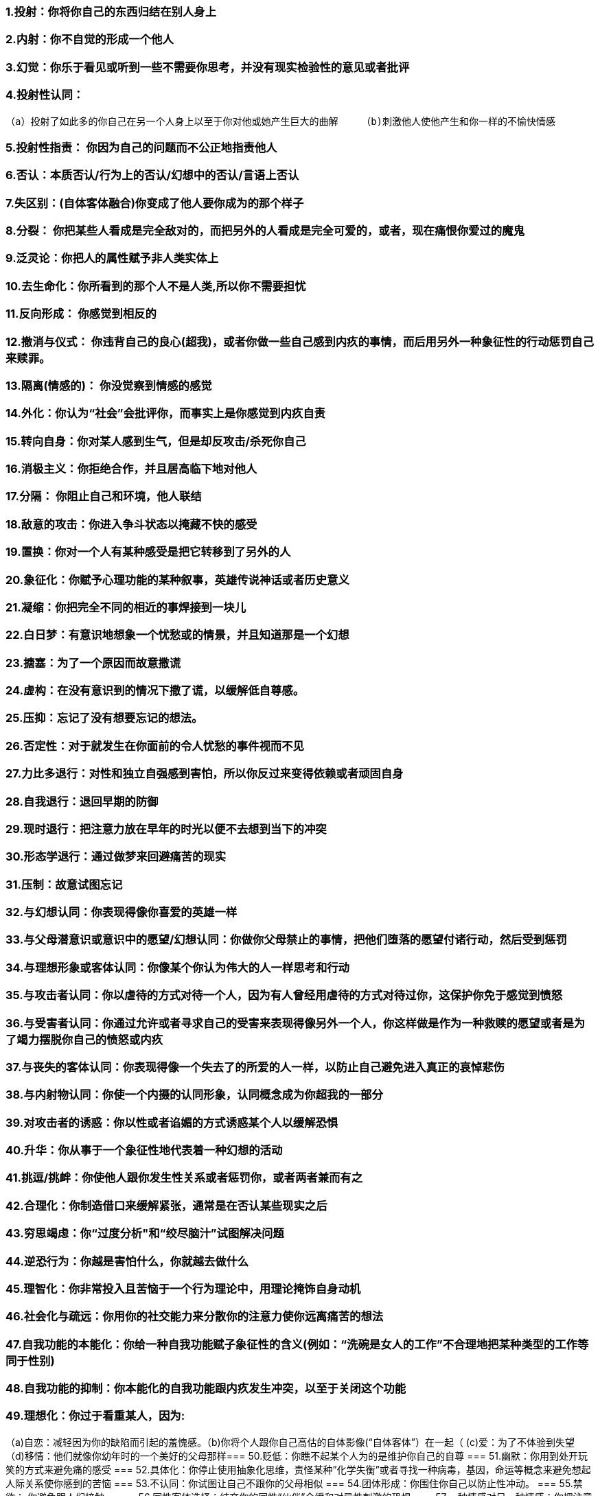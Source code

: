=== 1.投射：你将你自己的东西归结在别人身上
=== 2.内射：你不自觉的形成一个他人
=== 3.幻觉：你乐于看见或听到一些不需要你思考，并没有现实检验性的意见或者批评
=== 4.投射性认同：
    （a）投射了如此多的你自己在另一个人身上以至于你对他或她产生巨大的曲解    （b)刺激他人使他产生和你一样的不愉快情感

=== 5.投射性指责： 你因为自己的问题而不公正地指责他人
=== 6.否认：本质否认/行为上的否认/幻想中的否认/言语上否认
=== 7.失区别：(自体客体融合)你变成了他人要你成为的那个样子
=== 8.分裂： 你把某些人看成是完全敌对的，而把另外的人看成是完全可爱的，或者，现在痛恨你爱过的魔鬼
=== 9.泛灵论：你把人的属性赋予非人类实体上
=== 10.去生命化：你所看到的那个人不是人类,所以你不需要担忧
=== 11.反向形成： 你感觉到相反的
=== 12.撤消与仪式： 你违背自己的良心(超我)，或者你做一些自己感到内疚的事情，而后用另外一种象征性的行动惩罚自己来赎罪。
=== 13.隔离(情感的)： 你没觉察到情感的感觉
=== 14.外化：你认为“社会”会批评你，而事实上是你感觉到内疚自责
=== 15.转向自身：你对某人感到生气，但是却反攻击/杀死你自己
=== 16.消极主义：你拒绝合作，并且居高临下地对他人
=== 17.分隔： 你阻止自己和环境，他人联结
=== 18.敌意的攻击：你进入争斗状态以掩藏不快的感受
=== 19.置换：你对一个人有某种感受是把它转移到了另外的人
=== 20.象征化：你赋予心理功能的某种叙事，英雄传说神话或者历史意义
=== 21.凝缩：你把完全不同的相近的事焊接到一块儿
=== 22.白日梦：有意识地想象一个忧愁或的情景，并且知道那是一个幻想
=== 23.搪塞：为了一个原因而故意撒谎
=== 24.虚构：在没有意识到的情况下撒了谎，以缓解低自尊感。
=== 25.压抑：忘记了没有想要忘记的想法。
=== 26.否定性：对于就发生在你面前的令人忧愁的事件视而不见
=== 27.力比多退行：对性和独立自强感到害怕，所以你反过来变得依赖或者顽固自身
=== 28.自我退行：退回早期的防御
=== 29.现时退行：把注意力放在早年的时光以便不去想到当下的冲突
=== 30.形态学退行：通过做梦来回避痛苦的现实
=== 31.压制：故意试图忘记
=== 32.与幻想认同：你表现得像你喜爱的英雄一样
=== 33.与父母潜意识或意识中的愿望/幻想认同：你做你父母禁止的事情，把他们堕落的愿望付诸行动，然后受到惩罚
=== 34.与理想形象或客体认同：你像某个你认为伟大的人一样思考和行动
=== 35.与攻击者认同：你以虐待的方式对待一个人，因为有人曾经用虐待的方式对待过你，这保护你免于感觉到愤怒
=== 36.与受害者认同：你通过允许或者寻求自己的受害来表现得像另外一个人，你这样做是作为一种救赎的愿望或者是为了竭力摆脱你自己的愤怒或内疚
=== 37.与丧失的客体认同：你表现得像一个失去了的所爱的人一样，以防止自己避免进入真正的哀悼悲伤
=== 38.与内射物认同：你使一个内摄的认同形象，认同概念成为你超我的一部分
=== 39.对攻击者的诱惑：你以性或者谄媚的方式诱惑某个人以缓解恐惧
=== 40.升华：你从事于一个象征性地代表着一种幻想的活动
=== 41.挑逗/挑衅：你使他人跟你发生性关系或者惩罚你，或者两者兼而有之
=== 42.合理化：你制造借口来缓解紧张，通常是在否认某些现实之后
=== 43.穷思竭虑：你“过度分析"和“绞尽脑汁”试图解决问题
=== 44.逆恐行为：你越是害怕什么，你就越去做什么
=== 45.理智化：你非常投入且苦恼于一个行为理论中，用理论掩饰自身动机
=== 46.社会化与疏远：你用你的社交能力来分散你的注意力使你远离痛苦的想法
=== 47.自我功能的本能化：你给一种自我功能赋子象征性的含义(例如：“洗碗是女人的工作”不合理地把某种类型的工作等同于性别)
=== 48.自我功能的抑制：你本能化的自我功能跟内疚发生冲突，以至于关闭这个功能
=== 49.理想化：你过于看重某人，因为:
（a)自恋：减轻因为你的缺陷而引起的羞愧感。（b)你将个人跟你自己高估的自体影像(“自体客体”）在一起（ (c)爱：为了不体验到失望 （d)移情：他们就像你幼年时的一个美好的父母那样=== 50.贬低：你瞧不起某个人为的是维护你自己的自尊
=== 51.幽默：你用到处开玩笑的方式来避免痛的感受
=== 52.具体化：你停止使用抽象化思维，责怪某种”化学失衡”或者寻找一种病毒，基因，命运等概念来避免想起人际关系使你感到的苦恼
=== 53.不认同：你试图让自己不跟你的父母相似
=== 54.团体形成：你围住你自己以防止性冲动。
=== 55.禁欲： 你避免跟人们接触。
=== 56.同性客体选择：结交你的同性“伙伴”会缓和对异性刺激的恐惧
=== 57.一种情感对另一种情感：你把注意力放在情感上面以回避另一种
=== 58.高度抽象化：你滥用理论，如果你还否认并重构现实，那么你多半是精神性的
=== 59.缄默：你停止讲话以避免被看穿
=== 60.饶舌：你说得大多，但是并不详细或切题
=== 61.回避：你远离某些情境因为它们产生冲突
=== 62.被动：你在面对攻击时自动采取一种依从的或者唯命是从的态度
=== 63.自大感/全能感：你是上帝送给地球的礼物,拥有特殊的力量
=== 64.转被动为主动 ：“你不能开除我；我辞职！”你控制你自己的受害
=== 65.躯体化：你把注意力集中在自己身上以避免跟性欲或敌意冲动之间的冲突
=== 66.正常化：你使自己相信你是正常的，尽管存在着明显的精神病理
=== 67.戏剧化：你在自己的言谈中注入了情绪以缓解关于未被注意的冲突
=== 68.冲动化：你利用性、进食或者敌意来缓解紧张或不愉快的情感
=== 69.物质滥用：你用食物，药，酒来镇压不愉快的情感
=== 70.黏人：紧紧地抓住一个拒绝你的人。
=== 71.哀怨：不停地抱怨，你没有看到自己愿望中的幼稚的特性受到照顾
=== 72.假性独立：你变成了独行侠，不允许任何人帮助你
=== 73.病理性利他主义：事实上是投射和与受害者认同，比如并把它投射到贫困者身上，然后代理性地感到被滋养
=== 74.点煤气灯：你导致别人变得精神失或相信他们自己是精神失常的
=== 75.最小化：你意识到一个痛苦的现实但却有意地轻视这个现实
=== 76.夸大：你在某件事情上渲染得太过头了
=== 77.普遍化：为了不去憎恨某个人，你把他看成是邪恶集团的一部分
=== 78.现实重构：你重塑一个状况，在否认现实之后
=== 79.移情：你将对既往情境和人际关系的记忆转移到一个当下的人身上，然后你使用旧的防御来忘记过去，或者通过象征性地再次经历它或改写结果来征服它。
=== 80.解离：你忘记了关于你自己的完整面貌。让某个人来定义你，然后驳回他或她的想法
=== 81.恐光症：你对光回避，以回避你的窥视色情癖(偷窥)冲动
=== 82.冷淡：你对于参加到一个活动中没有任何特别的兴趣
=== 83.恐吓他人欺凌：你使他人处于戒备状态中以缓解你自己的焦虑
=== 84.弥补不足：你驱逐那些比你更加整合的人
=== 85.心因性抽搐：抽动以缓解紧张/愤怒。
=== 86.内省：你全神贯注于一些内在沉思以缓解紧或回避外在现实
=== 87.有保留的同意：你表达了部分的同意，作为一种回避叛逆情绪的方式
=== 88.自我弱点的本能化：你给自己在情感容忍度或冲动控方面的弱点赋予了一个性别内涵
=== 89.不真实：你伪造事实，大概是习惯性的
=== 90.超合理性：你使用现实检验和次级过程来回避情感
=== 91.含糊：你隐藏细节
=== 92.超唯美主义：你陷入美和真理中，回避现实或情感
=== 93.肤浅：你毫不犹豫地说着话，但是并没有想要表达很多
=== 94.躯体暴力：你“作废了这个客体”，终止你的仇恨
=== 95.与受伤客体认同：你仿效自己所认识的受伤小鸟(而且有时候是所爱的)
=== 96.形式上的退行：你停止用逻辑的、时间导向的思维。
=== 97.超警觉：你总是随时留意着，即使是在完全没有必要时
=== 98.时间置换到未来： 你想象着“只要……”或者“有朝一日…
=== 99.疲劳：你感到疲惫,但是你没有躯体疾病。
=== 100.率直：你诚实而且坦率,但是这点掩饰了你实际的想法和情感
=== 101.将自我批判转向客体：你批评其他人而不是训斥你自己!